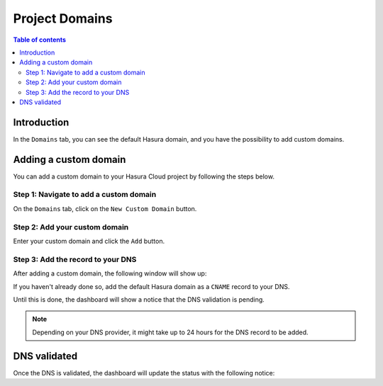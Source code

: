 .. meta::
   :description: Managing domains on Hasura Cloud
   :keywords: hasura, docs, project, domains

.. _manage_project_domains:

Project Domains
===============

.. contents:: Table of contents
  :backlinks: none
  :depth: 2
  :local:

Introduction
------------

In the ``Domains`` tab, you can see the default Hasura domain, and you have the possibility to add custom domains.

Adding a custom domain
----------------------

You can add a custom domain to your Hasura Cloud project by following the steps below.

Step 1: Navigate to add a custom domain
^^^^^^^^^^^^^^^^^^^^^^^^^^^^^^^^^^^^^^^

On the ``Domains`` tab, click on the ``New Custom Domain`` button.

.. thumbnail:: /img/graphql/cloud/projects/add-custom-domain.png
   :alt: Add custom domain
   :width: 727px

Step 2: Add your custom domain
^^^^^^^^^^^^^^^^^^^^^^^^^^^^^^

Enter your custom domain and click the ``Add`` button.

.. thumbnail:: /img/graphql/cloud/projects/choose-custom-domain.png
   :alt: Choose custom domain
   :width: 727px

Step 3: Add the record to your DNS
^^^^^^^^^^^^^^^^^^^^^^^^^^^^^^^^^^

After adding a custom domain, the following window will show up:

.. thumbnail:: /img/graphql/cloud/projects/dns-settings.png
   :alt: DNS settings
   :width: 727px

If you haven't already done so, add the default Hasura domain as a ``CNAME`` record to your DNS.

Until this is done, the dashboard will show a notice that the DNS validation is pending. 

.. thumbnail:: /img/graphql/cloud/projects/dns-validation-pending.png
   :alt: DNS validation pending
   :width: 727px

.. note::

  Depending on your DNS provider, it might take up to 24 hours for the DNS record to be added.

DNS validated
-------------

Once the DNS is validated, the dashboard will update the status with the following notice:

.. thumbnail:: /img/graphql/cloud/projects/dns-validated.png
   :alt: DNS validated
   :width: 727px
